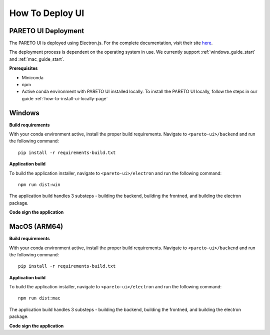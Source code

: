 ================
How To Deploy UI
================

PARETO UI Deployment
--------------------
The PARETO UI is deployed using Electron.js. For the complete documentation, visit their site `here <https://www.electronjs.org/docs/latest/>`_.

The deployment process is dependent on the operating system in use. We currently support :ref:`windows_guide_start` and :ref:`mac_guide_start`.

**Prerequisites**

- Miniconda
- npm
- Active conda environment with PARETO UI installed locally. To install the PARETO UI locally, follow the steps in our guide :ref:`how-to-install-ui-locally-page`


.. _windows_guide_start:

Windows
-------

.. _windows_build_requirements:

**Build requirements**

With your conda environment active, install the proper build requirements. Navigate to ``<pareto-ui>/backend`` and run the following command::

    pip install -r requirements-build.txt


.. _windows_application_build:

**Application build**

To build the application installer, navigate to ``<pareto-ui>/electron`` and run the following command::

    npm run dist:win

The application build handles 3 substeps - building the backend, building the frontned, and building the electron package. 


.. _windows_code_sign:

**Code sign the application**


.. _mac_guide_start:

MacOS (ARM64)
-------------

.. _mac_build_requirements:

**Build requirements**

With your conda environment active, install the proper build requirements. Navigate to ``<pareto-ui>/backend`` and run the following command::

    pip install -r requirements-build.txt


.. _mac_application_build:

**Application build**

To build the application installer, navigate to ``<pareto-ui>/electron`` and run the following command::

    npm run dist:mac

The application build handles 3 substeps - building the backend, building the frontned, and building the electron package. 


.. _mac_code_sign:

**Code sign the application**